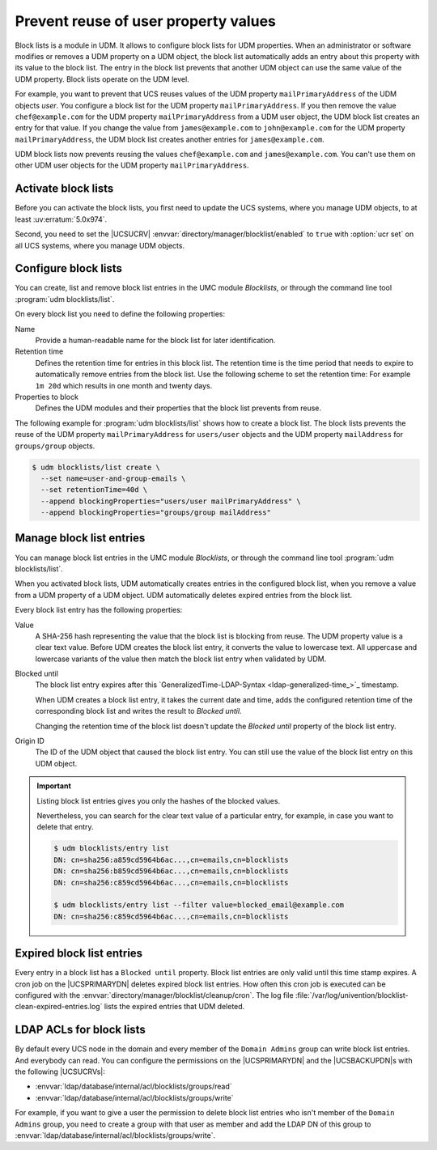 .. SPDX-FileCopyrightText: 2021-2024 Univention GmbH
..
.. SPDX-License-Identifier: AGPL-3.0-only

.. _udm-blocklists:

Prevent reuse of user property values
=====================================

.. TODO : Add version of the erratum

.. versionadded:: 5.0-6-erratum-974

   Since :uv:erratum:`5.0x974`, UCS supports block lists to prevent the reuse of user or group
   property values.

Block lists is a module in UDM.
It allows to configure block lists for UDM properties.
When an administrator or software modifies or removes a UDM property on a UDM object,
the block list automatically adds an entry about this property with its value to the block list.
The entry in the block list prevents
that another UDM object can use the same value of the UDM property.
Block lists operate on the UDM level.

For example, you want to prevent that UCS reuses values
of the UDM property ``mailPrimaryAddress`` of the UDM objects *user*.
You configure a block list for the UDM property ``mailPrimaryAddress``.
If you then remove the value ``chef@example.com`` for the UDM property ``mailPrimaryAddress`` from a
UDM user object,
the UDM block list creates an entry for that value.
If you change the value from ``james@example.com`` to ``john@example.com``
for the UDM property ``mailPrimaryAddress``,
the UDM block list creates another entries for ``james@example.com``.

UDM block lists now prevents reusing the values ``chef@example.com`` and ``james@example.com``.
You can't use them on other UDM user objects for the UDM property ``mailPrimaryAddress``.

.. _udm-blocklists-activate:

Activate block lists
--------------------

Before you can activate the block lists,
you first need to update the UCS systems,
where you manage UDM objects,
to at least :uv:erratum:`5.0x974`.

Second, you need to set the |UCSUCRV| :envvar:`directory/manager/blocklist/enabled` to ``true`` with
:option:`ucr set` on all UCS systems, where you manage UDM objects.

.. _udm-blocklists-configure:

Configure block lists
---------------------

You can create, list and remove block list entries in the UMC module *Blocklists*,
or through the command line tool :program:`udm blocklists/list`.

On every block list you need to define the following properties:

Name
   Provide a human-readable name for the block list for later identification.

Retention time
   Defines the retention time for entries in this block list.  The retention
   time is the time period that needs to expire to automatically remove entries
   from the block list.
   Use the following scheme to set the retention time:
   For example ``1m 20d`` which results in one month and twenty days.

Properties to block
   Defines the UDM modules and their properties that the block list prevents from reuse.

The following example for :program:`udm blocklists/list` shows how to create a block list.
The block lists prevents the reuse of
the UDM property ``mailPrimaryAddress`` for ``users/user`` objects
and the UDM property ``mailAddress`` for ``groups/group`` objects.

.. code-block:: console

   $ udm blocklists/list create \
     --set name=user-and-group-emails \
     --set retentionTime=40d \
     --append blockingProperties="users/user mailPrimaryAddress" \
     --append blockingProperties="groups/group mailAddress"


.. _udm-blocklists-entry-manage:

Manage block list entries
-------------------------

You can manage block list entries in the UMC module *Blocklists*, or through the command line tool :program:`udm blocklists/list`.

When you activated block lists,
UDM automatically creates entries in the configured block list,
when you remove a value from a UDM property of a UDM object.
UDM automatically deletes expired entries from the block list.

Every block list entry has the following properties:


Value
   A SHA-256 hash representing the value that the block list is blocking from reuse.
   The UDM property value is a clear text value.
   Before UDM creates the block list entry,
   it converts the value to lowercase text.
   All uppercase and lowercase variants of the value then match the block list entry when validated by UDM.

Blocked until
   The block list entry expires after this
   `GeneralizedTime-LDAP-Syntax <ldap-generalized-time_>`_
   timestamp.

   When UDM creates a block list entry,
   it takes the current date and time,
   adds the configured retention time of the corresponding block list
   and writes the result to *Blocked until*.

   Changing the retention time of the block list
   doesn't update the *Blocked until* property of the block list entry.

Origin ID
   The ID of the UDM object that caused the block list entry.
   You can still use the value of the block list entry on this UDM object.

.. important::

   Listing block list entries gives you only the hashes of the blocked values.

   Nevertheless, you can search for the clear text value of a particular entry,
   for example, in case you want to delete that entry.

   .. code-block:: console

      $ udm blocklists/entry list
      DN: cn=sha256:a859cd5964b6ac...,cn=emails,cn=blocklists
      DN: cn=sha256:b859cd5964b6ac...,cn=emails,cn=blocklists
      DN: cn=sha256:c859cd5964b6ac...,cn=emails,cn=blocklists

      $ udm blocklists/entry list --filter value=blocked_email@example.com
      DN: cn=sha256:c859cd5964b6ac...,cn=emails,cn=blocklists


.. _udm-blocklists-expired-entries:

Expired block list entries
--------------------------

Every entry in a block list has a ``Blocked until`` property. Block list
entries are only valid until this time stamp expires. A cron job on the
|UCSPRIMARYDN| deletes expired block list entries. How often this cron job is
executed can be configured with the
:envvar:`directory/manager/blocklist/cleanup/cron`.
The log file :file:`/var/log/univention/blocklist-clean-expired-entries.log` lists the expired entries that UDM deleted.

.. _udm-blocklists-ldap-acl:

LDAP ACLs for block lists
-------------------------

By default every UCS node in the domain and every member of the
``Domain Admins`` group can write block list entries. And everybody can read.
You can configure the permissions
on the |UCSPRIMARYDN| and the |UCSBACKUPDN|\ s with the following |UCSUCRVs|:

* :envvar:`ldap/database/internal/acl/blocklists/groups/read`
* :envvar:`ldap/database/internal/acl/blocklists/groups/write`

For example, if you want to give a user the permission to delete block list entries
who isn't member of the ``Domain Admins`` group,
you need to create a group with that user as member
and add the LDAP DN of this group to :envvar:`ldap/database/internal/acl/blocklists/groups/write`.
